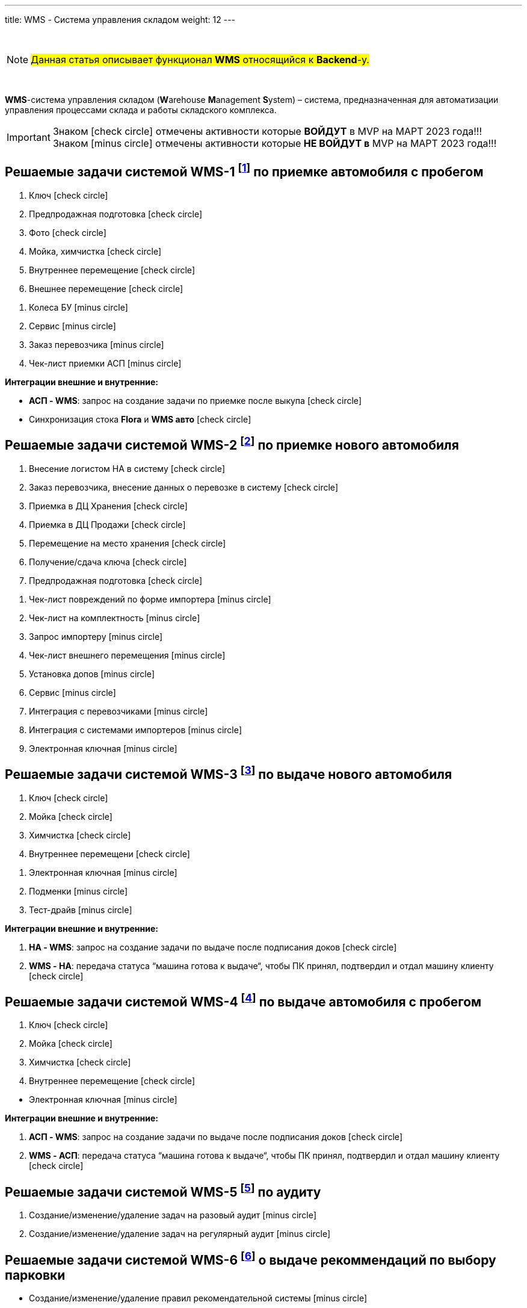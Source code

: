 ---
title: WMS - Система управления складом
weight: 12
---

:toc: auto
:toc-title: Содержание
:doctype: book
:icons: font
:figure-caption: Рисунок
:table-caption: Таблица
:source-highlighter: pygments
:pygments-css: style
:pygments-style: monokai
:includedir: ./content/

:imgdir: /02_02_10_img/
:imagesdir: {imgdir}
ifeval::[{exp2pdf} == 1]
:imagesdir: static{imgdir}
:includedir: ../
endif::[]

:imagesoutdir: ./static/02_02_10_img/

{empty} +

====
NOTE: #Данная статья описывает функционал *WMS* относящийся к *Backend*-у.#
====

{empty} +

****
*WMS*-система управления складом (**W**arehouse **M**anagement **S**ystem) – система, предназначенная для автоматизации управления процессами склада и работы складского комплекса. +
****

====
IMPORTANT: Знаком icon:check-circle[role=green] отмечены активности которые *ВОЙДУТ* в MVP на МАРТ 2023 года!!! +
Знаком icon:minus-circle[role=red] отмечены активности которые *[red]#НЕ# ВОЙДУТ в* MVP на МАРТ 2023 года!!!
====

[[WMS-1]]
== Решаемые задачи системой WMS-1 footnote:WMS-1[Документ в Confluence ROLF: [blue]#*MVP Функционал Продукта One Rolf + MDM + MES + WMS|TMS (Новая версия Ноябрь 2022)*#, Название модуля системы: [blue]#*WMS-1. Приемка автомобля с пробегом*#.] по приемке автомобиля с пробегом

****
[.green.background]
====
. Ключ icon:check-circle[role=green]
. Предпродажная подготовка icon:check-circle[role=green]
. Фото icon:check-circle[role=green]
. Мойка, химчистка icon:check-circle[role=green]
. Внутреннее перемещение icon:check-circle[role=green]
. Внешнее перемещение icon:check-circle[role=green]
====
[.red.background]
====
. Колеса БУ icon:minus-circle[role=red]
. Сервис  icon:minus-circle[role=red]
. Заказ перевозчика icon:minus-circle[role=red]
. Чек-лист приемки АСП icon:minus-circle[role=red]
====
*Интеграции внешние и внутренние:*
[.green.background]
====
* *АСП - WMS*: запрос на создание задачи по приемке после выкупа icon:check-circle[role=green]
* Синхронизация стока *Flora* и *WMS авто* icon:check-circle[role=green]
====
****

[[WMS-2]]
== Решаемые задачи системой WMS-2 footnote:WMS-2[Документ в Confluence ROLF: [blue]#*MVP Функционал Продукта One Rolf + MDM + MES + WMS|TMS (Новая версия Ноябрь 2022)*#, Название модуля системы: [blue]#*WMS-2. Приемка нового автомобиля*#.] по приемке нового автомобиля

****
[.green.background]
====
. Внесение логистом НА в систему icon:check-circle[role=green]
. Заказ перевозчика, внесение данных о перевозке в систему icon:check-circle[role=green]
. Приемка в ДЦ Хранения icon:check-circle[role=green]
. Приемка в ДЦ Продажи icon:check-circle[role=green]
. Перемещение на место хранения icon:check-circle[role=green]
. Получение/сдача ключа icon:check-circle[role=green]
. Предпродажная подготовка icon:check-circle[role=green]
====
[.red.background]
====
. Чек-лист повреждений по форме импортера icon:minus-circle[role=red]
. Чек-лист на комплектность icon:minus-circle[role=red]
. Запрос импортеру icon:minus-circle[role=red]
. Чек-лист внешнего перемещения icon:minus-circle[role=red]
. Установка допов icon:minus-circle[role=red]
. Сервис  icon:minus-circle[role=red]
. Интеграция с перевозчиками icon:minus-circle[role=red]
. Интеграция с системами импортеров  icon:minus-circle[role=red]
. Электронная ключная icon:minus-circle[role=red]
====
****

[[WMS-3]]
== Решаемые задачи системой WMS-3 footnote:WMS-3[Документ в Confluence ROLF: [blue]#*MVP Функционал Продукта One Rolf + MDM + MES + WMS|TMS (Новая версия Ноябрь 2022)*#, Название модуля системы: [blue]#*WMS-3. Выдача нового автомобиля*#.] по выдаче нового автомобиля

****
[.green.background]
====
. Ключ icon:check-circle[role=green]
. Мойка icon:check-circle[role=green]
. Химчистка icon:check-circle[role=green]
. Внутреннее перемещени icon:check-circle[role=green]
====
[.red.background]
====
. Электронная ключная icon:minus-circle[role=red]
. Подменки  icon:minus-circle[role=red]
. Тест-драйв  icon:minus-circle[role=red]
====
*Интеграции внешние и внутренние:*
[.green.background]
====
. *НА - WMS*: запрос на создание задачи по выдаче после подписания доков icon:check-circle[role=green]
. *WMS - НА*: передача статуса “машина готова к выдаче“, чтобы ПК принял, подтвердил и отдал машину клиенту icon:check-circle[role=green]
====
****

[[WMS-4]]
== Решаемые задачи системой WMS-4 footnote:WMS-4[Документ в Confluence ROLF: [blue]#*MVP Функционал Продукта One Rolf + MDM + MES + WMS|TMS (Новая версия Ноябрь 2022)*#, Название модуля системы: [blue]#*WMS-4. Выдача автомобиля с пробегом*#.] по выдаче автомобиля с пробегом

****
[.green.background]
====
. Ключ icon:check-circle[role=green]
. Мойка icon:check-circle[role=green]
. Химчистка icon:check-circle[role=green]
. Внутреннее перемещение icon:check-circle[role=green]
====
[.red.background]
====
* Электронная ключная icon:minus-circle[role=red]
====
*Интеграции внешние и внутренние:*
[.green.background]
====
. *АСП - WMS*: запрос на создание задачи по выдаче после подписания доков icon:check-circle[role=green]
. *WMS - АСП*: передача статуса “машина готова к выдаче“, чтобы ПК принял, подтвердил и отдал машину клиенту icon:check-circle[role=green]
====
****

[[WMS-5]]
== Решаемые задачи системой WMS-5 footnote:WMS-5[Документ в Confluence ROLF: [blue]#*MVP Функционал Продукта One Rolf + MDM + MES + WMS|TMS (Новая версия Ноябрь 2022)*#, Название модуля системы: [blue]#*WMS-5. Аудит*#.] по аудиту

****
[.red.background]
====
. Создание/изменение/удаление задач на разовый аудит icon:minus-circle[role=red]
. Создание/изменение/удаление задач на регулярный аудит icon:minus-circle[role=red]
====
****

[[WMS-6]]
== Решаемые задачи системой WMS-6 footnote:WMS-6[Документ в Confluence ROLF: [blue]#*MVP Функционал Продукта One Rolf + MDM + MES + WMS|TMS (Новая версия Ноябрь 2022)*#, Название модуля системы: [blue]#*WMS-6. Рекомендательная система по выбору парковки*#.] о выдаче рекоммендаций по выбору парковки

****
[.red.background]
====
* Создание/изменение/удаление правил рекомендательной системы icon:minus-circle[role=red]
====
****

[[WMS-7]]
== Решаемые задачи системой WMS-7 footnote:WMS-7[Документ в Confluence ROLF: [blue]#*MVP Функционал Продукта One Rolf + MDM + MES + WMS|TMS (Новая версия Ноябрь 2022)*#, Название модуля системы: [blue]#*WMS TMS Запчасти*#.] по *WMS TMS Запчасти*

****
[.red.background]
====
. Приемка товарных единиц на склад  icon:minus-circle[role=red]
. Размещение товарных единиц на местах хранения  icon:minus-circle[role=red]
. Оптимизация размещения товарных единиц  icon:minus-circle[role=red]
. Сборка заказов  icon:minus-circle[role=red]
. Упаковка заказов перед отгрузкой  icon:minus-circle[role=red]
. Отгрузка заказов  icon:minus-circle[role=red]
====
****